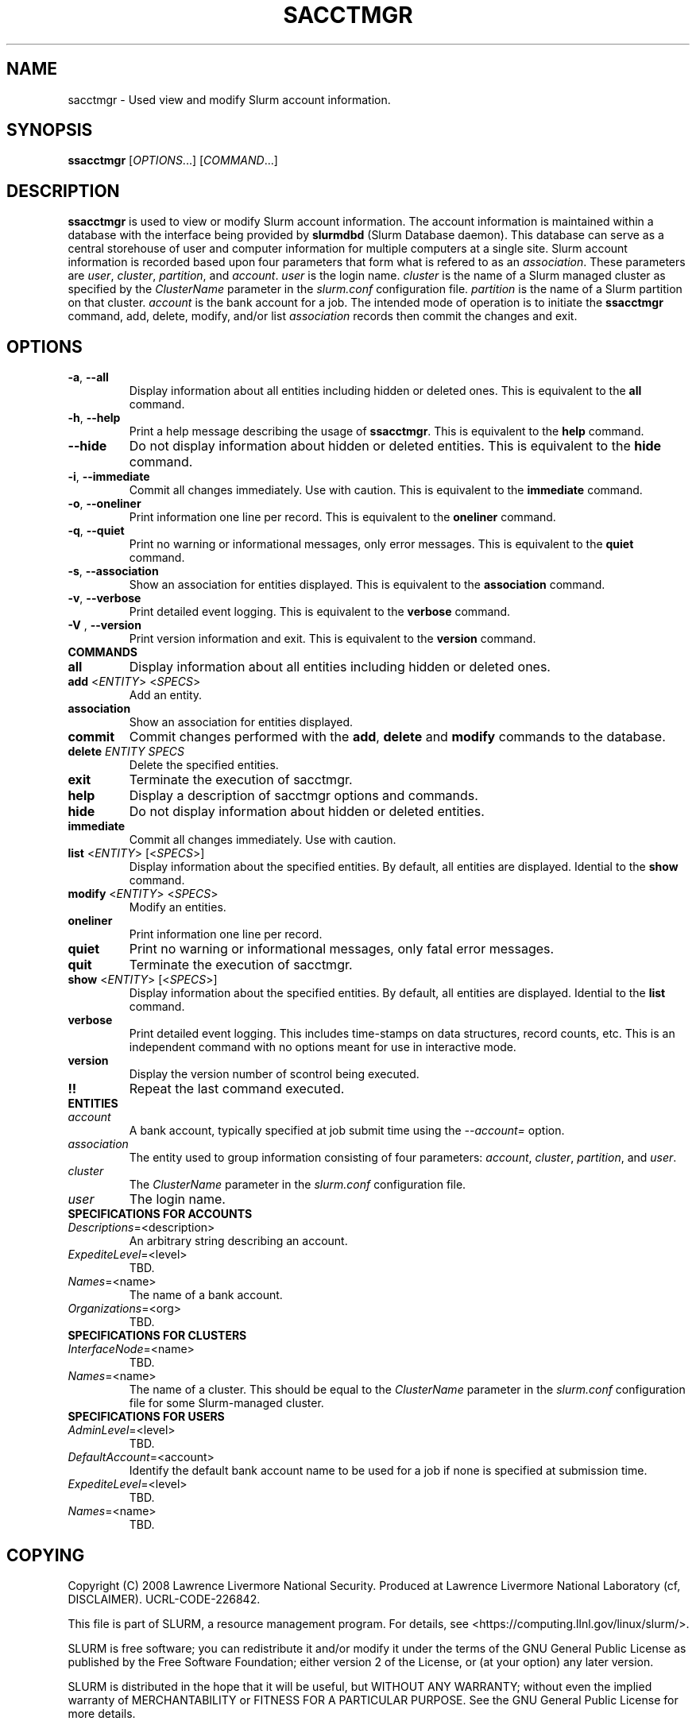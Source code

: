 .TH SACCTMGR "1" "March 2008" "sacctmgr 1.3" "Slurm components"

.SH "NAME"
sacctmgr \- Used view and modify Slurm account information.

.SH "SYNOPSIS"
\fBssacctmgr\fR [\fIOPTIONS\fR...] [\fICOMMAND\fR...]

.SH "DESCRIPTION"
\fBssacctmgr\fR is used to view or modify Slurm account information.
The account information is maintained within a database with the interface 
being provided by \fBslurmdbd\fR (Slurm Database daemon).
This database can serve as a central storehouse of user and 
computer information for multiple computers at a single site.
Slurm account information is recorded based upon four parameters
that form what is refered to as an \fIassociation\fR. 
These parameters are \fIuser\fR, \fIcluster\fR, \fIpartition\fR, and 
\fIaccount\fR. \fIuser\fR is the login name.
\fIcluster\fR is the name of a Slurm managed cluster as specified by 
the \fIClusterName\fR parameter in the \fIslurm.conf\fR configuration file. 
\fIpartition\fR is the name of a Slurm partition on that cluster.
\fIaccount\fR is the bank account for a job.
The intended mode of operation is to initiate the \fBssacctmgr\fR command, 
add, delete, modify, and/or list \fIassociation\fR records then 
commit the changes and exit.

.SH "OPTIONS"
.TP
\fB\-a\fR, \fB\-\-all\fR
Display information about all entities including hidden or deleted ones. 
This is equivalent to the \fBall\fR command.

.TP
\fB\-h\fR, \fB\-\-help\fR
Print a help message describing the usage of \fBssacctmgr\fR.
This is equivalent to the \fBhelp\fR command.

.TP
\fB\-\-hide\fR
Do not display information about hidden or deleted entities. 
This is equivalent to the \fBhide\fR command.

.TP
\fB\-i\fR, \fB\-\-immediate\fR
Commit all changes immediately. Use with caution.
This is equivalent to the \fBimmediate\fR command.

.TP
\fB\-o\fR, \fB\-\-oneliner\fR
Print information one line per record.
This is equivalent to the \fBoneliner\fR command.

.TP
\fB\-q\fR, \fB\-\-quiet\fR
Print no warning or informational messages, only error messages.
This is equivalent to the \fBquiet\fR command.

.TP
\fB\-s\fR, \fB\-\-association\fR
Show an association for entities displayed.
This is equivalent to the \fBassociation\fR command.

.TP
\fB\-v\fR, \fB\-\-verbose\fR
Print detailed event logging. 
This is equivalent to the \fBverbose\fR command.

.TP
\fB\-V\fR , \fB\-\-version\fR
Print version information and exit.
This is equivalent to the \fBversion\fR command.

.TP
\fBCOMMANDS\fR

.TP
\fBall\fR
Display information about all entities including hidden or deleted ones. 

.TP
\fBadd\fR <\fIENTITY\fR> <\fISPECS\fR>
Add an entity.

.TP
\fBassociation\fR
Show an association for entities displayed.

.TP
\fBcommit\fR
Commit changes performed with the \fBadd\fR, \fBdelete\fR and \fBmodify\fR
commands to the database.

.TP
\fBdelete\fR \fIENTITY\fR \fISPECS\fR
Delete the specified entities.

.TP
\fBexit\fP
Terminate the execution of sacctmgr.

.TP
\fBhelp\fP
Display a description of sacctmgr options and commands.

.TP
\fBhide\fP
Do not display information about hidden or deleted entities. 

.TP
\fBimmediate\fP
Commit all changes immediately. Use with caution.

.TP
\fBlist\fR <\fIENTITY\fR> [<\fISPECS\fR>]
Display information about the specified entities.
By default, all entities are displayed.
Idential to the \fBshow\fR command.

.TP
\fBmodify\fR <\fIENTITY\fR> <\fISPECS\fR>
Modify an entities.

.TP
\fBoneliner\fP
Print information one line per record.

.TP
\fBquiet\fP
Print no warning or informational messages, only fatal error messages.

.TP
\fBquit\fP
Terminate the execution of sacctmgr.

.TP
\fBshow\fR <\fIENTITY\fR> [<\fISPECS\fR>]
Display information about the specified entities.
By default, all entities are displayed.
Idential to the \fBlist\fR command.

.TP
\fBverbose\fP
Print detailed event logging. 
This includes time\-stamps on data structures, record counts, etc.
This is an independent command with no options meant for use in interactive mode.

.TP
\fBversion\fP
Display the version number of scontrol being executed.

.TP
\fB!!\fP
Repeat the last command executed.

.TP
\fBENTITIES\fR

.TP
\fIaccount\fP
A bank account, typically specified at job submit time using the 
\fI--account=\fR option.

.TP
\fIassociation\fP
The entity used to group information consisting of four parameters:
\fIaccount\fR, \fIcluster\fR, \fIpartition\fR, and \fIuser\fR.

.TP
\fIcluster\fP
The \fIClusterName\fR parameter in the \fIslurm.conf\fR configuration file. 

.TP
\fIuser\fR
The login name.

.TP
\fBSPECIFICATIONS FOR ACCOUNTS\fR
.TP
\fIDescriptions\fP=<description>
An arbitrary string describing an account.
.TP
\fIExpediteLevel\fP=<level>
TBD.
.TP
\fINames\fP=<name>
The name of a bank account.
.TP
\fIOrganizations\fP=<org>
TBD.

.TP
\fBSPECIFICATIONS FOR CLUSTERS\fR
.TP
\fIInterfaceNode\fP=<name>
TBD. 
.TP
\fINames\fP=<name>
The name of a cluster.
This should be equal to the \fIClusterName\fR parameter in the \fIslurm.conf\fR 
configuration file for some Slurm-managed cluster. 

.TP
\fBSPECIFICATIONS FOR USERS\fR
.TP
\fIAdminLevel\fP=<level>
TBD.
.TP
\fIDefaultAccount\fP=<account>
Identify the default bank account name to be used for a job if none is 
specified at submission time.
.TP
\fIExpediteLevel\fP=<level>
TBD.
.TP
\fINames\fP=<name>
TBD.

.SH "COPYING"
Copyright (C) 2008 Lawrence Livermore National Security.
Produced at Lawrence Livermore National Laboratory (cf, DISCLAIMER).
UCRL\-CODE\-226842.
.LP
This file is part of SLURM, a resource management program.
For details, see <https://computing.llnl.gov/linux/slurm/>.
.LP
SLURM is free software; you can redistribute it and/or modify it under
the terms of the GNU General Public License as published by the Free
Software Foundation; either version 2 of the License, or (at your option)
any later version.
.LP
SLURM is distributed in the hope that it will be useful, but WITHOUT ANY
WARRANTY; without even the implied warranty of MERCHANTABILITY or FITNESS
FOR A PARTICULAR PURPOSE.  See the GNU General Public License for more
details.

.SH "SEE ALSO"
\fBslurm.conf\fR(5)
\fBslurmdbd\fR(8)
